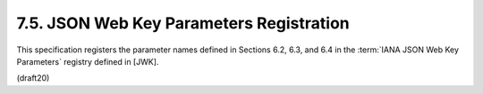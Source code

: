 7.5. JSON Web Key Parameters Registration
------------------------------------------------


This specification registers the parameter names defined 
in Sections 6.2, 6.3, and 6.4 
in the :term:`IANA JSON Web Key Parameters` registry
defined in [JWK].

(draft20)

